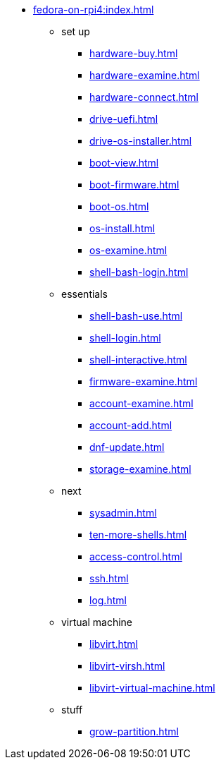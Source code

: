 * xref:fedora-on-rpi4:index.adoc[]
** set up
*** xref:hardware-buy.adoc[]
*** xref:hardware-examine.adoc[]
*** xref:hardware-connect.adoc[]
*** xref:drive-uefi.adoc[]
*** xref:drive-os-installer.adoc[]
*** xref:boot-view.adoc[]
*** xref:boot-firmware.adoc[]
*** xref:boot-os.adoc[]
*** xref:os-install.adoc[]
*** xref:os-examine.adoc[]
*** xref:shell-bash-login.adoc[]
** essentials
*** xref:shell-bash-use.adoc[]
*** xref:shell-login.adoc[]
*** xref:shell-interactive.adoc[]
*** xref:firmware-examine.adoc[]
*** xref:account-examine.adoc[]
*** xref:account-add.adoc[]
*** xref:dnf-update.adoc[]
*** xref:storage-examine.adoc[]
** next
*** xref:sysadmin.adoc[]
*** xref:ten-more-shells.adoc[]
*** xref:access-control.adoc[]
*** xref:ssh.adoc[]
*** xref:log.adoc[]
** virtual machine 
*** xref:libvirt.adoc[]
*** xref:libvirt-virsh.adoc[]
*** xref:libvirt-virtual-machine.adoc[]
** stuff
*** xref:grow-partition.adoc[]
